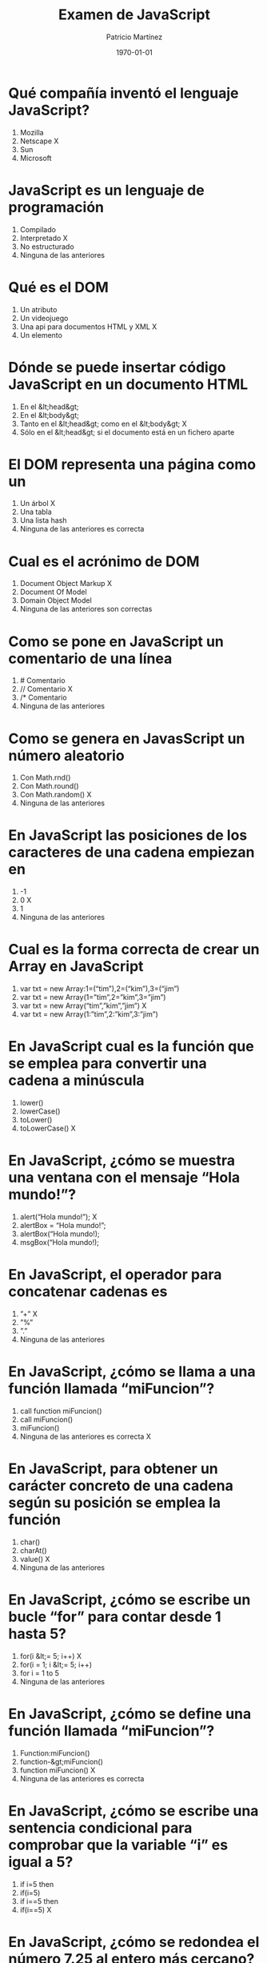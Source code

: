 #+TITLE: Examen de JavaScript
#+AUTHOR: Patricio Martínez
#+DATE: \today
#+EMAIL: maxxcan@gmail.com
#+OPTIONS: toc:nil 
#+LATEX_HEADER:\usepackage[spanish]{babel}
#+LaTeX_CLASS_OPTIONS: [addpoints, 12]{exam}
    

   
*  Qué compañía inventó el lenguaje JavaScript?
    
1) Mozilla
2) Netscape  X
3) Sun
4) Microsoft
    
  
* JavaScript es un lenguaje de programación
    
 1) Compilado
 2) Interpretado  X
 3) No estructurado
 4) Ninguna de las anteriores
    
  
* Qué es el DOM
    
 1) Un atributo
 2) Un videojuego
 3) Una api para documentos HTML y XML  X
 4) Un elemento
    
  
* Dónde se puede insertar código JavaScript en un documento HTML
    
 1) En el &lt;head&gt;
 2) En el &lt;body&gt;
 3) Tanto en el &lt;head&gt; como en el &lt;body&gt;  X
 4) Sólo en el &lt;head&gt; si el documento está en un fichero aparte
    
  
* El DOM representa una página como un
    
 1) Un árbol  X
 2) Una tabla
 3) Una lista hash
 4) Ninguna de las anteriores es correcta
    
  
* Cual es el acrónimo de DOM
    
  1) Document Object Markup  X
  2) Document Of Model
  3) Domain Object Model
  4) Ninguna de las anteriores son correctas
    
  
* Como se pone en JavaScript un comentario de una línea
    
  1) # Comentario
  2) // Comentario  X
  3) /* Comentario
  4) Ninguna de las anteriores
    
  
* Como se genera en JavasScript un número aleatorio
    
  1) Con Math.rnd()
  2) Con Math.round()
  3) Con Math.random()  X
  4) Ninguna de las anteriores
    
  
* En JavaScript las posiciones de los caracteres de una cadena empiezan en
    
  1) -1
  2) 0  X
  3) 1
  4) Ninguna de las anteriores
    
  
* Cual es la forma correcta de crear un Array en JavaScript
    
  1) var txt = new Array:1=(“tim”),2=(“kim”),3=(“jim”)
  2) var txt = new Array(1=”tim”,2=”kim”,3=”jim”)
  3) var txt = new Array(“tim”,”kim”,”jim”)  X
  4) var txt = new Array(1:”tim”,2:”kim”,3:”jim”)
    
  
* En JavaScript cual es la función que se emplea para convertir una cadena a minúscula
    
  1) lower()
  2) lowerCase()
  3) toLower()
  4) toLowerCase()  X
    
  
* En JavaScript, ¿cómo se muestra una ventana con el mensaje “Hola mundo!”?
    
  1) alert(“Hola mundo!”);  X
  2) alertBox = “Hola mundo!”;
  3) alertBox(“Hola mundo!);
  4) msgBox(“Hola mundo!);
    
  
* En JavaScript, el operador para concatenar cadenas es
    
  1) ”+”  X
  2) ”%”
  3) ”.”
  4) Ninguna de las anteriores
    
  
* En JavaScript, ¿cómo se llama a una función llamada “miFuncion”?
    
  1) call function miFuncion()
  2) call miFuncion()
  3) miFuncion()
  4) Ninguna de las anteriores es correcta  X
    
  
* En JavaScript, para obtener un carácter concreto de una cadena según su posición se emplea la función
    
  1) char()
  2) charAt()
  3) value()  X
  4) Ninguna de las anteriores
    
  
* En JavaScript, ¿cómo se escribe un bucle “for” para contar desde 1 hasta 5?
    
  1) for(i &lt;= 5; i++)  X
  2) for(i = 1; i &lt;= 5; i++)
  3) for i = 1 to 5
  4) Ninguna de las anteriores
    
  
* En JavaScript, ¿cómo se define una función llamada “miFuncion”?
    
  1) Function:miFuncion()
  2) function-&gt;miFuncion()
  3) function miFuncion()  X
  4) Ninguna de las anteriores es correcta
    
  
* En JavaScript, ¿cómo se escribe una sentencia condicional para comprobar que la variable “i” es igual a 5?
    
  1) if i=5 then
  2) if(i=5)
  3) if i==5 then
  4) if(i==5)  X
    
  
* En JavaScript, ¿cómo se redondea el número 7.25 al entero más cercano?
    
  1) round(7.25)
  2) Math.round(7.25)  X
  3) Math.rnd(7.25)
  4) rnd(7.25)
    
  
* En JavaScript, para finalizar un bucle de tipo “for” se emplea
    
  1) No se puede
  2) Exit for
  3) break
  4) Las anteriores respuestas no son correctas  X
    
  
* En una página XHTML, ¿cuál es la forma correcta de hacer referencia a un fichero externo con código JavaScript llamado “xxx.js”?
    
  1) &lt;script name=”xxx.js” type=”text/javascript” /&gt;
  2) &lt;script href=”xxx.js” type=”text/javascript” /&gt;
  3) &lt;script src=”xxx.js” type=”text/javascript” /&gt;  X
  4) Ninguna de las anteriores
    
  
* Respecto al final de instrucción en JavaScript
    
  1) Se emplea el punto y coma (;), pero es opcional
  2) No se emplea ningún delimitador
  3) Se emplea el punto y coma (;) y es obligatorio  X
  4) Ninguna es correcta
    
  
* En JavaScript, ¿cómo se calcula el máximo de los números 2 y 4?
    
  1) ceil(2, 4)
  2) top(2, 4)
  3) Math.ceil(2, 4)
  4) Math.max(2, 4)  X
    
  
* En JavaScript, ¿cómo se escribe una sentencia condicional para comprobar que la variable “i” es distinta de 5?
    
  1) if(i &lt;&gt; 5)
  2) if(i != 5)  X
  3) if i &lt;&gt; 5
  4) if i != 5
    
  
* ¿Qué etiqueta de HTML se emplea para escribir código JavaScript?
    
  1) &lt;javascript&gt;
  2) &lt;script&gt;  X
  3) &lt;scripting&gt;
  4) &lt;js&gt;
    
  
* En JavaScript, ¿cómo se llama el objeto que representa una expresión regular?
    
  1) No hay ningún objeto
  2) ExpReg
  3) RegExp  X
  4) Rexp
    
  
* JavaScript fue diseñado por
    
  1) Bill Gates
  2) Bjarne Stroustrup
  3) Brendan Eich  X
  4) Dennis M. Ritchie
    
  
* En una navegador web, para escribir algo en la consola se emplea
    
  1) console.append()
  2) console.log()  X
  3) console.print()
  4) console.write()
    
  
* Con Git qué comando usamos para añadir ficheros
    
  1) Git commit
  2) Git push
  3) Git add  X
  4) Ninguno de los anteriores
    
  
* Con Git qué comando usamos para subir ficheros al repositorio
    
  1) Git commit
  2) Git push  X
  3) Git add
  4) Ninguno de los anteriores
    
  

  
